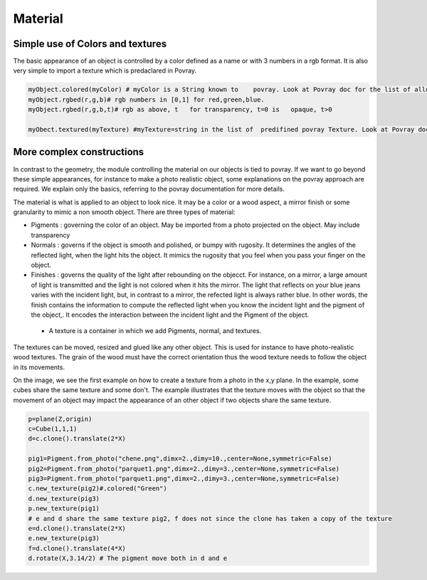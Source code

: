 

Material
=========


Simple  use of Colors and textures
---------------------------------------------------

The basic appearance of an object is controlled by a color defined as
a name or with 3 numbers in a rgb format. It is also very simple to
import a texture which is predaclared in Povray. 


.. code-block:: python 

   myObject.colored(myColor) # myColor is a String known to    povray. Look at Povray doc for the list of allowed strings
   myObject.rgbed(r,g,b)# rgb numbers in [0,1] for red,green,blue. 
   myObject.rgbed(r,g,b,t)# rgb as above, t   for transparency, t=0 is   opaque, t>0

   myObect.textured(myTexture) #myTexture=string in the list of  predifined povray Texture. Look at Povray doc for the list of allowed strings

   
More complex constructions
-----------------------------------------

In contrast to the geometry, the module controlling the material on
our objects is tied to povray. If we want to go beyond these simple
appearances, for instance to make a photo realistic object,
some explanations on the povray approach are
required. We explain only the basics, referring to the povray
documentation for more details. 
   
The material is what is applied to an object to look nice. It may be a
color or a wood aspect, a mirror finish or some granularity to mimic
a non smooth object. There are three types of material:

- Pigments : governing the color of an object. May be imported from a
  photo projected on the object. May include transparency

- Normals : governs if the object is smooth and polished, or bumpy
  with rugosity. It determines the angles of the reflected  light,
  when the light hits the object. It mimics the rugosity that you feel
  when you pass your finger on the object. 

- Finishes : governs the quality of the light after rebounding on the
  objecct. For instance, on a mirror, a large amount of light is
  transmitted and the light is not colored when it hits  the mirror.
  The light that reflects on your blue jeans varies with the incident
  light, but, in contrast to a mirror, the refected light is always
  rather blue. In other words, the finish contains the information
  to compute the reflected light when you know the incident light
  and the pigment of the object,. It encodes the interaction between
  the incident light and the Pigment of the object.

 - A texture is a container in which we add Pigments, normal, and
   textures. 

The textures can be moved, resized and glued like any other object. This is
used for instance to have photo-realistic wood textures. The grain of
the wood must have the correct orientation thus the wood texture needs to
follow the object in its movements.


.. image:: ./material1.png

On the image, we see the first example on how to create a texture
from a photo in the x,y plane. In the example,
some cubes share the same texture and some don't.
The example illustrates that the texture moves with the object
so that the movement of an object may impact the appearance of an
other object if two objects share the same
texture. 

.. code-block:: python

    p=plane(Z,origin)
    c=Cube(1,1,1)
    d=c.clone().translate(2*X)

    pig1=Pigment.from_photo("chene.png",dimx=2.,dimy=10.,center=None,symmetric=False)
    pig2=Pigment.from_photo("parquet1.png",dimx=2.,dimy=3.,center=None,symmetric=False)
    pig3=Pigment.from_photo("parquet1.png",dimx=2.,dimy=3.,center=None,symmetric=False)
    c.new_texture(pig2)#.colored("Green")
    d.new_texture(pig3)
    p.new_texture(pig1)
    # e and d share the same texture pig2, f does not since the clone has taken a copy of the texture
    e=d.clone().translate(2*X) 
    e.new_texture(pig3)
    f=d.clone().translate(4*X)
    d.rotate(X,3.14/2) # The pigment move both in d and e
